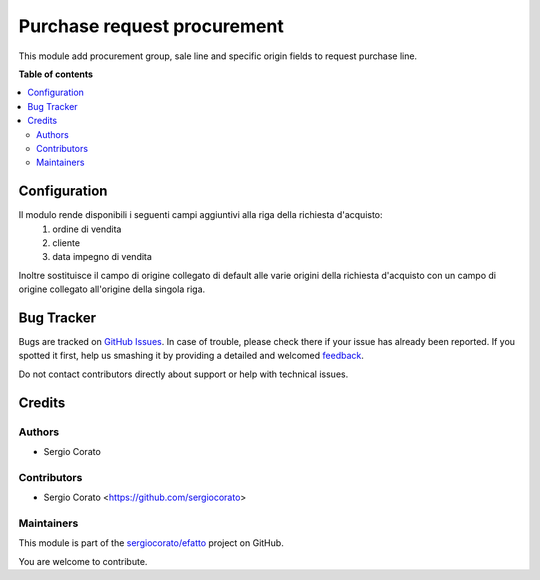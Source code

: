 ============================
Purchase request procurement
============================

.. !!!!!!!!!!!!!!!!!!!!!!!!!!!!!!!!!!!!!!!!!!!!!!!!!!!!
   !! This file is generated by oca-gen-addon-readme !!
   !! changes will be overwritten.                   !!
   !!!!!!!!!!!!!!!!!!!!!!!!!!!!!!!!!!!!!!!!!!!!!!!!!!!!

.. |badge1| image:: https://img.shields.io/badge/maturity-Beta-yellow.png
    :target: https://odoo-community.org/page/development-status
    :alt: Beta
.. |badge2| image:: https://img.shields.io/badge/github-sergiocorato%2Fefatto-lightgray.png?logo=github
    :target: https://github.com/sergiocorato/efatto/tree/12.0/purchase_request_procurement
    :alt: sergiocorato/efatto

|badge1| |badge2| 

This module add procurement group, sale line and specific origin fields to request purchase line.

**Table of contents**

.. contents::
   :local:

Configuration
=============

Il modulo rende disponibili i seguenti campi aggiuntivi alla riga della richiesta d'acquisto:
 #. ordine di vendita
 #. cliente
 #. data impegno di vendita

Inoltre sostituisce il campo di origine collegato di default alle varie origini della richiesta d'acquisto con un campo di origine collegato all'origine della singola riga.

.. image:: https://raw.githubusercontent.com/sergiocorato/efatto/12.0/purchase_request_procurement/static/description/riga_richiesta.png
    :alt: Riga richiesta

Bug Tracker
===========

Bugs are tracked on `GitHub Issues <https://github.com/sergiocorato/efatto/issues>`_.
In case of trouble, please check there if your issue has already been reported.
If you spotted it first, help us smashing it by providing a detailed and welcomed
`feedback <https://github.com/sergiocorato/efatto/issues/new?body=module:%20purchase_request_procurement%0Aversion:%2012.0%0A%0A**Steps%20to%20reproduce**%0A-%20...%0A%0A**Current%20behavior**%0A%0A**Expected%20behavior**>`_.

Do not contact contributors directly about support or help with technical issues.

Credits
=======

Authors
~~~~~~~

* Sergio Corato

Contributors
~~~~~~~~~~~~

* Sergio Corato <https://github.com/sergiocorato>

Maintainers
~~~~~~~~~~~

This module is part of the `sergiocorato/efatto <https://github.com/sergiocorato/efatto/tree/12.0/purchase_request_procurement>`_ project on GitHub.

You are welcome to contribute.
